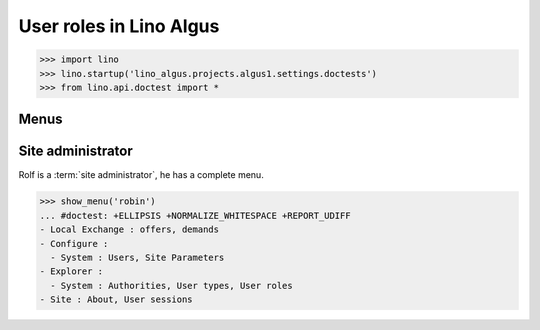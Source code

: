 .. doctest docs/specs/roles.rst
.. _algus.specs.roles:

========================
User roles in Lino Algus
========================

>>> import lino
>>> lino.startup('lino_algus.projects.algus1.settings.doctests')
>>> from lino.api.doctest import *

Menus
-----

Site administrator
------------------

Rolf is a :term:`site administrator`, he has a complete menu.

>>> show_menu('robin')
... #doctest: +ELLIPSIS +NORMALIZE_WHITESPACE +REPORT_UDIFF
- Local Exchange : offers, demands
- Configure :
  - System : Users, Site Parameters
- Explorer :
  - System : Authorities, User types, User roles
- Site : About, User sessions
